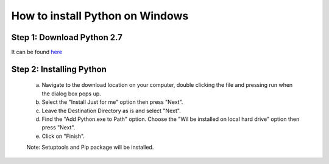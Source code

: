 How to install Python on Windows
===========================

Step 1: Download Python 2.7
--------------------------------------

It can be found `here`_

  .. _here: https://www.python.org/ftp/python/2.7.10/python-2.7.10.msi

Step 2: Installing Python
--------------------

  a. Navigate to the download location on your computer, double clicking the file and pressing run when the dialog box pops up.
  b. Select the "Install Just for me" option then press "Next".
  c. Leave the Destination Directory as is and select "Next".
  d. Find the "Add Python.exe to Path" option. Choose the "Wil be installed on local hard drive" option then press "Next". 
  e. Click on "Finish".

  Note: Setuptools and Pip package will be installed.


 
  



